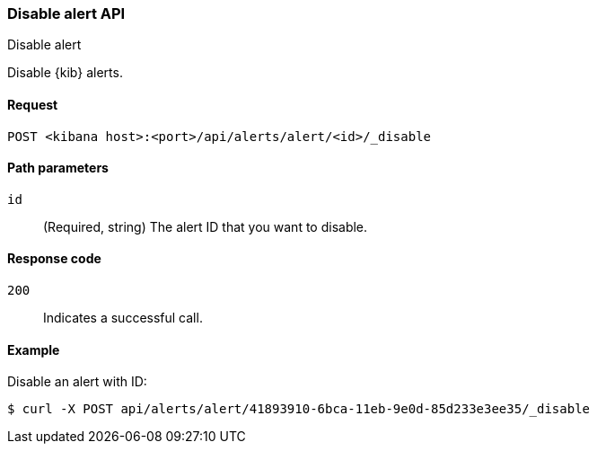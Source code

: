 [[alerts-api-disable]]
=== Disable alert API
++++
<titleabbrev>Disable alert</titleabbrev>
++++

Disable {kib} alerts.

[[alerts-api-disable-request]]
==== Request

`POST <kibana host>:<port>/api/alerts/alert/<id>/_disable`

[[alerts-api-disable-path-params]]
==== Path parameters

`id`::
  (Required, string) The alert ID that you want to disable.

[[alerts-api-disable-response-codes]]
==== Response code

`200`::
  Indicates a successful call.

==== Example

Disable an alert with ID:

[source,sh]
--------------------------------------------------
$ curl -X POST api/alerts/alert/41893910-6bca-11eb-9e0d-85d233e3ee35/_disable
--------------------------------------------------
// KIBANA
